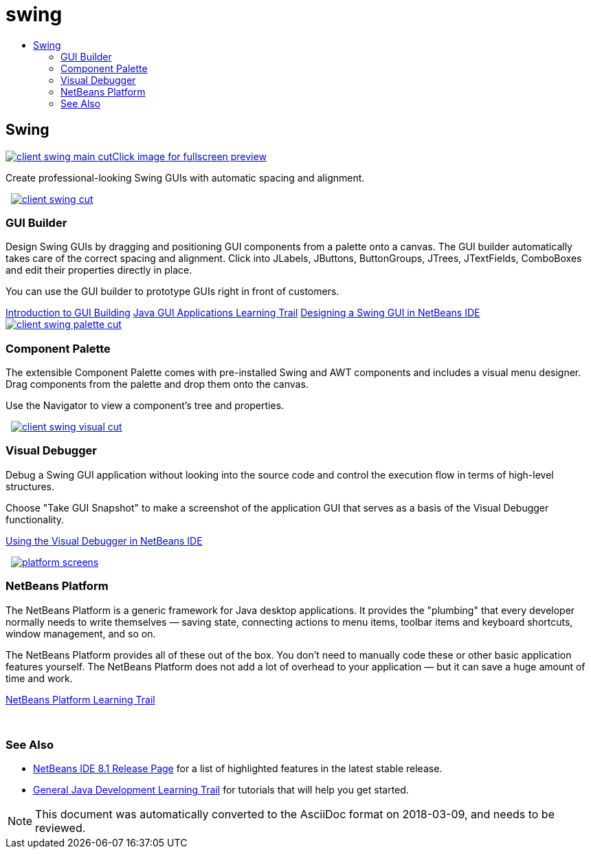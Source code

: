 // 
//     Licensed to the Apache Software Foundation (ASF) under one
//     or more contributor license agreements.  See the NOTICE file
//     distributed with this work for additional information
//     regarding copyright ownership.  The ASF licenses this file
//     to you under the Apache License, Version 2.0 (the
//     "License"); you may not use this file except in compliance
//     with the License.  You may obtain a copy of the License at
// 
//       http://www.apache.org/licenses/LICENSE-2.0
// 
//     Unless required by applicable law or agreed to in writing,
//     software distributed under the License is distributed on an
//     "AS IS" BASIS, WITHOUT WARRANTIES OR CONDITIONS OF ANY
//     KIND, either express or implied.  See the License for the
//     specific language governing permissions and limitations
//     under the License.
//

= swing
:jbake-type: page
:jbake-tags: old-site, needs-review
:jbake-status: published
:keywords: Apache NetBeans  swing
:description: Apache NetBeans  swing
:toc: left
:toc-title:

 

== Swing

link:client-swing-main-full.png[image:client-swing-main-cut.png[][font-11]#Click image for fullscreen preview#]

Create professional-looking Swing GUIs with automatic spacing and alignment.

    [overview-right]#link:client-swing-full.png[image:client-swing-cut.png[]]#

=== GUI Builder

Design Swing GUIs by dragging and positioning GUI components from a palette onto a canvas. The GUI builder automatically takes care of the correct spacing and alignment. Click into JLabels, JButtons, ButtonGroups, JTrees, JTextFields, ComboBoxes and edit their properties directly in place.

You can use the GUI builder to prototype GUIs right in front of customers.

link:../../kb/docs/java/gui-functionality.html[Introduction to GUI Building]
link:../../kb/trails/matisse.html[Java GUI Applications Learning Trail]
link:../../kb/docs/java/gui-builder-screencast.html[Designing a Swing GUI in NetBeans IDE]     [overview-left]#link:client-swing-palette-full.png[image:client-swing-palette-cut.png[]]#

=== Component Palette

The extensible Component Palette comes with pre-installed Swing and AWT components and includes a visual menu designer. Drag components from the palette and drop them onto the canvas.

Use the Navigator to view a component's tree and properties.

     [overview-right]#link:client-swing-visual-full.png[image:client-swing-visual-cut.png[]]#

=== Visual Debugger

Debug a Swing GUI application without looking into the source code and control the execution flow in terms of high-level structures.

Choose "Take GUI Snapshot" to make a screenshot of the application GUI that serves as a basis of the Visual Debugger functionality.

link:../../kb/docs/java/debug-visual.html[Using the Visual Debugger in NetBeans IDE]

     [overview-left]#link:platform-screens.png[image:platform-screens.png[]]#

=== NetBeans Platform

The NetBeans Platform is a generic framework for Java desktop applications. It provides the "plumbing" that every developer normally needs to write themselves — saving state, connecting actions to menu items, toolbar items and keyboard shortcuts, window management, and so on.

The NetBeans Platform provides all of these out of the box. You don't need to manually code these or other basic application features yourself. The NetBeans Platform does not add a lot of overhead to your application — but it can save a huge amount of time and work.

link:https://netbeans.org/features/platform/all-docs.html[NetBeans Platform Learning Trail]

 

=== See Also

* link:../../community/releases/81/index.html[NetBeans IDE 8.1 Release Page] for a list of highlighted features in the latest stable release.
* link:../../kb/trails/java-se.html[General Java Development Learning Trail] for tutorials that will help you get started.

NOTE: This document was automatically converted to the AsciiDoc format on 2018-03-09, and needs to be reviewed.
